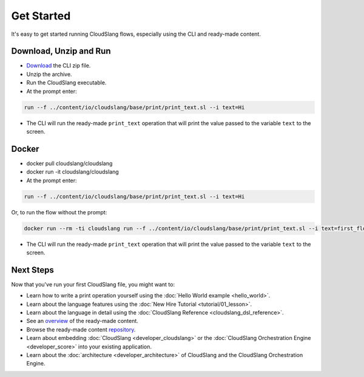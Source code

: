 Get Started
+++++++++++

It's easy to get started running CloudSlang flows, especially using the
CLI and ready-made content.

Download, Unzip and Run
=======================

-  `Download <http://cloudslang.io/download>`__ the CLI zip file.
-  Unzip the archive.
-  Run the CloudSlang executable.
-  At the prompt enter:

.. code-block:: bash

    run --f ../content/io/cloudslang/base/print/print_text.sl --i text=Hi

-  The CLI will run the ready-made ``print_text`` operation that will
   print the value passed to the variable ``text`` to the screen.

Docker
======

-  docker pull cloudslang/cloudslang
-  docker run -it cloudslang/cloudslang
-  At the prompt enter:

.. code-block:: bash

    run --f ../content/io/cloudslang/base/print/print_text.sl --i text=Hi

Or, to run the flow without the prompt:

.. code-block:: bash

    docker run --rm -ti cloudslang run --f ../content/io/cloudslang/base/print/print_text.sl --i text=first_flow

-  The CLI will run the ready-made ``print_text`` operation that will
   print the value passed to the variable ``text`` to the screen.

Next Steps
==========

Now that you've run your first CloudSlang file, you might want to:

-  Learn how to write a print operation yourself using the :doc:`Hello World example <hello_world>`.
-  Learn about the language features using the :doc:`New Hire Tutorial <tutorial/01_lesson>`.
-  Learn about the language in detail using the :doc:`CloudSlang Reference <cloudslang_dsl_reference>`.
-  See an `overview <https://github.com/CloudSlang/cloud-slang-content/blob/master/DOCS.md>`__
   of the ready-made content.
-  Browse the ready-made content
   `repository <https://github.com/CloudSlang/cloud-slang-content>`__.
-  Learn about embedding :doc:`CloudSlang <developer_cloudslang>` or the
   :doc:`CloudSlang Orchestration Engine <developer_score>` into your
   existing application.
-  Learn about the :doc:`architecture <developer_architecture>` of
   CloudSlang and the CloudSlang Orchestration Engine.
